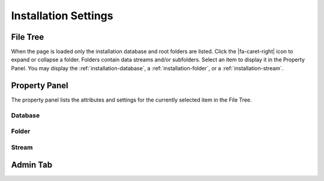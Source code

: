 Installation Settings
=====================

.. image:: _static/installation/screenshot.png

File Tree
---------

When the page is loaded only the installation database and root folders are
listed. Click the |fa-caret-right| icon to expand or collapse a folder. Folders
contain data streams and/or subfolders. Select an item to display it in the
Property Panel. You may display the :ref:`installation-database`, a
:ref:`installation-folder`, or a :ref:`installation-stream`.

Property Panel
--------------

The property panel lists the attributes and settings for the currently selected
item in the File Tree.

.. _installation-database:

Database
++++++++

.. image:: _static/installation/database.png
  :width: 400px
  :align: center

.. _installation-folder:

Folder
++++++

.. image:: _static/installation/folder.png
  :width: 400px
  :align: center

.. _installation-stream:

Stream
++++++

.. image:: _static/installation/stream.png
  :width: 400px
  :align: center

.. image:: _static/installation/plot_type.png
  :width: 500px
  :align: center

Admin Tab
---------

.. image:: _static/installation/admin.png

.. image:: _static/installation/add_permission.png
  :width: 400px
  :align: center

.. image:: _static/installation/remove_installation.png
  :width: 400px
  :align: center
